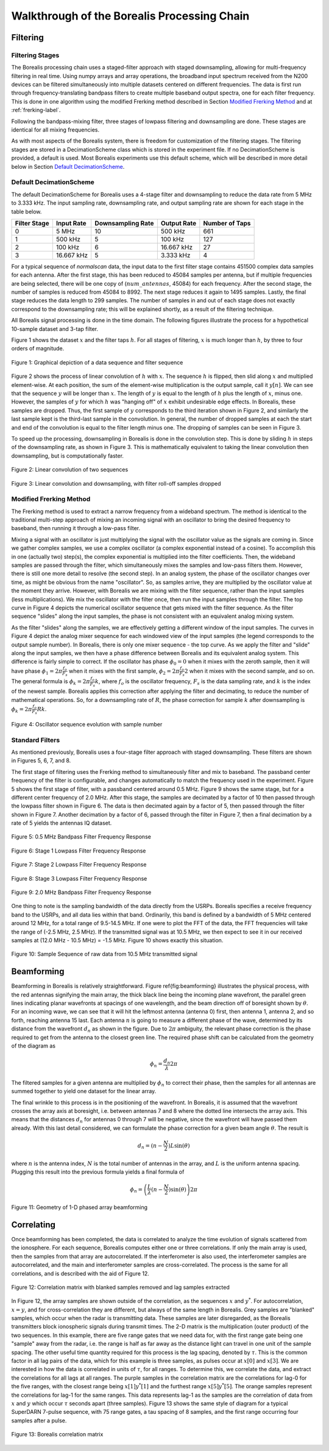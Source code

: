 .. _dsp-chain-label:

============================================
Walkthrough of the Borealis Processing Chain
============================================

---------
Filtering
---------

Filtering Stages
----------------

The Borealis processing chain uses a staged-filter approach with staged downsampling, allowing for
multi-frequency filtering in real time. Using numpy arrays and array operations, the broadband input
spectrum received from the N200 devices can be filtered simultaneously into multiple datasets
centered on different frequencies. The data is first run through frequency-translating bandpass
filters to create multiple baseband output spectra, one for each filter frequency. This is done in
one algorithm using the modified Frerking method described in Section `Modified Frerking Method`_
and at :ref:`frerking-label`.

Following the bandpass-mixing filter, three stages of lowpass filtering and downsampling are done.
These stages are identical for all mixing frequencies.

As with most aspects of the Borealis system, there is freedom for customization of the filtering
stages. The filtering stages are stored in a DecimationScheme class which is stored in the
experiment file. If no DecimationScheme is provided, a default is used. Most Borealis experiments
use this default scheme, which will be described in more detail below in Section `Default
DecimationScheme`_.

Default DecimationScheme
------------------------

The default DecimationScheme for Borealis uses a 4-stage filter and downsampling to reduce the data
rate from 5 MHz to 3.333 kHz. The input sampling rate, downsampling rate, and output sampling rate
are shown for each stage in the table below.

+--------------+------------+-------------------+-------------+----------------+
| Filter Stage | Input Rate | Downsampling Rate | Output Rate | Number of Taps |
+==============+============+===================+=============+================+
|      0       | 5 MHz      | 10                | 500 kHz     | 661            |
+--------------+------------+-------------------+-------------+----------------+
|      1       | 500 kHz    | 5                 | 100 kHz     | 127            |
+--------------+------------+-------------------+-------------+----------------+
|      2       | 100 kHz    | 6                 | 16.667 kHz  | 27             |
+--------------+------------+-------------------+-------------+----------------+
|      3       | 16.667 kHz | 5                 | 3.333 kHz   | 4              |
+--------------+------------+-------------------+-------------+----------------+

For a typical sequence of *normalscan* data, the input data to the first filter stage contains
451500 complex data samples for each antenna. After the first stage, this has been reduced to 45084
samples per antenna, but if multiple frequencies are being selected, there will be one copy of
(:math:`num\_antennas`, 45084) for each frequency. After the second stage, the number of samples is
reduced from 45084 to 8992. The next stage reduces it again to 1495 samples. Lastly, the final stage
reduces the data length to 299 samples. The number of samples in and out of each stage does not
exactly correspond to the downsampling rate; this will be explained shortly, as a result of the
filtering technique.

All Borealis signal processing is done in the time domain. The following figures illustrate the
process for a hypothetical 10-sample dataset and 3-tap filter.

Figure 1 shows the dataset :math:`x` and the filter taps :math:`h`. For all stages of filtering,
:math:`x` is much longer than :math:`h`, by three to four orders of magnitude.

.. figure:: img/convolution_sequences.png
   :scale: 60 %
   :alt: Sample and filter sequences
   :align: center

   Figure 1: Graphical depiction of a data sequence and filter sequence


Figure 2 shows the process of linear convolution of :math:`h` with :math:`x`. The sequence :math:`h`
is flipped, then slid along :math:`x` and multiplied element-wise. At each position, the sum of the
element-wise multiplication is the output sample, call it :math:`y[n]`. We can see that the sequence
:math:`y` will be longer than :math:`x`. The length of :math:`y` is equal to the length of :math:`h`
plus the length of :math:`x`, minus one. However, the samples of :math:`y` for which :math:`h` was
"hanging off" of :math:`x` exhibit undesirable edge effects. In Borealis, these samples are dropped.
Thus, the first sample of :math:`y` corresponds to the third iteration shown in Figure 2, and
similarly the last sample kept is the third-last sample in the convolution. In general, the number
of dropped samples at each the start and end of the convolution is equal to the filter length minus
one. The dropping of samples can be seen in Figure 3.

To speed up the processing, downsampling in Borealis is done in the convolution step. This is done
by sliding :math:`h` in steps of the downsampling rate, as shown in Figure 3. This is mathematically
equivalent to taking the linear convolution then downsampling, but is computationally faster.

.. figure:: img/windowed_view-convolution.png
   :scale: 70 %
   :alt: Convolution of two sequences
   :align: center

   Figure 2: Linear convolution of two sequences

.. figure:: img/windowed_view-convolve_decimate.png
   :scale: 60 %
   :alt: Downsampled convolution with edge effects discarded
   :align: center

   Figure 3: Linear convolution and downsampling, with filter roll-off samples dropped


Modified Frerking Method
------------------------

The Frerking method is used to extract a narrow frequency from a wideband spectrum. The method is
identical to the traditional multi-step approach of mixing an incoming signal with an oscillator to
bring the desired frequency to baseband, then running it through a low-pass filter.

Mixing a signal with an oscillator is just multiplying the signal with the oscillator value as the
signals are coming in. Since we gather complex samples, we use a complex oscillator (a complex
exponential instead of a cosine). To accomplish this in one (actually two) step(s), the complex
exponential is multiplied into the filter coefficients. Then, the wideband samples are passed
through the filter, which simultaneously mixes the samples and low-pass filters them. However, there
is still one more detail to resolve (the second step). In an analog system, the phase of the
oscillator changes over time, as might be obvious from the name "oscillator". So, as samples arrive,
they are multiplied by the oscillator value at the moment they arrive. However, with Borealis we are
mixing with the filter sequence, rather than the input samples (less multiplications). We mix the
oscillator with the filter once, then run the input samples through the filter. The top curve in
Figure 4 depicts the numerical oscillator sequence that gets mixed with the filter sequence. As the
filter sequence "slides" along the input samples, the phase is not consistent with an equivalent
analog mixing system.

As the filter "slides" along the samples, we are effectively getting a different window of the input
samples. The curves in Figure 4 depict the analog mixer sequence for each windowed view of the input
samples (the legend corresponds to the output sample number). In Borealis, there is only one mixer
sequence - the top curve. As we apply the filter and "slide" along the input samples, we then have a
phase difference between Borealis and its equivalent analog system. This difference is fairly simple
to correct. If the oscillator has phase :math:`{\phi}_0 = 0` when it mixes with the zeroth sample,
then it will have phase :math:`\phi_1 = 2\pi\frac{f_o}{F_s}` when it mixes with the first sample,
:math:`\phi_2 = 2\pi\frac{f_o}{F_s}2` when it mixes with the second sample, and so on. The general
formula is :math:`\phi_k = 2\pi\frac{f_o}{F_s}k`, where :math:`f_o` is the oscillator frequency,
:math:`F_s` is the data sampling rate, and :math:`k` is the index of the newest sample. Borealis
applies this correction after applying the filter and decimating, to reduce the number of
mathematical operations. So, for a downsampling rate of :math:`R`, the phase correction for sample
:math:`k` after downsampling is :math:`\phi_k = 2\pi\frac{f_o}{F_s}Rk`.

.. figure:: img/oscillator_sequences.png
   :scale: 80 %
   :alt: Windowed view of oscillator mixing sequence
   :align: center

   Figure 4: Oscillator sequence evolution with sample number


Standard Filters
----------------

As mentioned previously, Borealis uses a four-stage filter approach with staged downsampling. These
filters are shown in Figures 5, 6, 7, and 8.

The first stage of filtering uses the Frerking method to simultaneously filter and mix to baseband.
The passband center frequency of the filter is configurable, and changes automatically to match the
frequency used in the experiment. Figure 5 shows the first stage of filter, with a passband centered
around 0.5 MHz. Figure 9 shows the same stage, but for a different center frequency of 2.0 MHz.
After this stage, the samples are decimated by a factor of 10 then passed through the lowpass filter
shown in Figure 6. The data is then decimated again by a factor of 5, then passed through the filter
shown in Figure 7. Another decimation by a factor of 6, passed through the filter in Figure 7, then
a final decimation by a rate of 5 yields the antennas IQ dataset.

.. figure:: img/Bandpass_0-5_MHz.png
   :scale: 80 %
   :alt: 0.5 MHz Bandpass Filter
   :align: center

   Figure 5: 0.5 MHz Bandpass Filter Frequency Response

.. figure:: img/Lowpass_stage_1.png
   :scale: 80 %
   :alt: First Stage of Lowpass Filtering
   :align: center

   Figure 6: Stage 1 Lowpass Filter Frequency Response

.. figure:: img/Lowpass_stage_2.png
   :scale: 80 %
   :alt: Second Stage of Lowpass Filtering
   :align: center

   Figure 7: Stage 2 Lowpass Filter Frequency Response

.. figure:: img/Lowpass_stage_3.png
   :scale: 80 %
   :alt: Third Stage of Lowpass Filtering
   :align: center

   Figure 8: Stage 3 Lowpass Filter Frequency Response

.. figure:: img/Bandpass_2-0_MHz.png
   :scale: 80 %
   :alt: 2.0 MHz Bandpass Filter
   :align: center

   Figure 9: 2.0 MHz Bandpass Filter Frequency Response


One thing to note is the sampling bandwidth of the data directly from the USRPs. Borealis specifies
a receive frequency band to the USRPs, and all data lies within that band. Ordinarily, this band is
defined by a bandwidth of 5 MHz centered around 12 MHz, for a total range of 9.5-14.5 MHz. If one
were to plot the FFT of the data, the FFT frequencies will take the range of (-2.5 MHz, 2.5 MHz). If
the transmitted signal was at 10.5 MHz, we then expect to see it in our received samples at (12.0
MHz - 10.5 MHz) = -1.5 MHz. Figure 10 shows exactly this situation.

.. figure:: img/sequence_22_antenna_16.png
   :scale: 90 %
   :alt: Time- and Frequency-domain representations of one sequence of received data at 10.5 MHz
   :align: center

   Figure 10: Sample Sequence of raw data from 10.5 MHz transmitted signal


-----------
Beamforming
-----------

Beamforming in Borealis is relatively straightforward. Figure \ref{fig:beamforming} illustrates the
physical process, with the red antennas signifying the main array, the thick black line being the
incoming plane wavefront, the parallel green lines indicating planar wavefronts at spacings of one
wavelength, and the beam direction off of boresight shown by :math:`\theta`. For an incoming wave,
we can see that it will hit the leftmost antenna (antenna 0) first, then antenna 1, antenna 2, and
so forth, reaching antenna 15 last. Each antenna :math:`n` is going to measure a different phase of
the wave, determined by its distance from the wavefront :math:`d_n` as shown in the figure. Due to
:math:`2\pi` ambiguity, the relevant phase correction is the phase required to get from the antenna
to the closest green line. The required phase shift can be calculated from the geometry of the
diagram as

.. math:: \phi_n = \frac{d_n}{\lambda} 2\pi

The filtered samples for a given antenna are multiplied by :math:`\phi_n` to correct their phase,
then the samples for all antennas are summed together to yield one dataset for the linear array.

The final wrinkle to this process is in the positioning of the wavefront. In Borealis, it is assumed
that the wavefront crosses the array axis at boresight, i.e. between antennas 7 and 8 where the
dotted line intersects the array axis. This means that the distances :math:`d_n` for antennas 0
through 7 will be negative, since the wavefront will have passed them already. With this last detail
considered, we can formulate the phase correction for a given beam angle :math:`\theta`. The result
is

.. math:: d_n = (n-\frac{N}{2})L\sin(\theta)

where :math:`n` is the antenna index, :math:`N` is the total number of antennas in the array, and
:math:`L` is the uniform antenna spacing. Plugging this result into the previous formula yields a
final formula of

.. math:: \phi_n = \left(\frac{L}{\lambda}(n-\frac{N}{2})\sin(\theta)\right) 2\pi

.. figure:: img/beamforming.png
   :scale: 90 %
   :alt: Beamforming with a 1-D phased array
   :align: center

   Figure 11: Geometry of 1-D phased array beamforming


-----------
Correlating
-----------

Once beamforming has been completed, the data is correlated to analyze the time evolution of signals
scattered from the ionosphere. For each sequence, Borealis computes either one or three
correlations. If only the main array is used, then the samples from that array are autocorrelated.
If the interferometer is also used, the interferometer samples are autocorrelated, and the main and
interferometer samples are cross-correlated. The process is the same for all correlations, and is
described with the aid of Figure 12.

.. figure:: img/correlations.png
   :scale: 90 %
   :alt: Correlations explained with matrix
   :align: center

   Figure 12: Correlation matrix with blanked samples removed and lag samples extracted


In Figure 12, the array samples are shown outside of the correlation, as the sequences :math:`x` and
:math:`y^*`. For autocorrelation, :math:`x = y`, and for cross-correlation they are different, but
always of the same length in Borealis. Grey samples are "blanked" samples, which occur when the
radar is transmitting data. These samples are later disregarded, as the Borealis transmitters block
ionospheric signals during transmit times. The 2-D matrix is the multiplication (outer product) of
the two sequences. In this example, there are five range gates that we need data for, with the first
range gate being one "sample" away from the radar, i.e. the range is half as far away as the
distance light can travel in one unit of the sample spacing. The other useful time quantity required
for this process is the lag spacing, denoted by :math:`\tau`. This is the common factor in all lag
pairs of the data, which for this example is three samples, as pulses occur at :math:`x[0]` and
:math:`x[3]`. We are interested in how the data is correlated in units of :math:`\tau`, for all
ranges. To determine this, we correlate the data, and extract the correlations for all lags at all
ranges. The purple samples in the correlation matrix are the correlations for lag-0 for the five
ranges, with the closest range being :math:`x[1]y^*[1]` and the furthest range :math:`x[5]y^*[5]`.
The orange samples represent the correlations for lag-1 for the same ranges. This data represents
lag-1 as the samples are the correlation of data from :math:`x` and :math:`y` which occur
:math:`\tau` seconds apart (three samples). Figure 13 shows the same style of diagram for a typical
SuperDARN 7-pulse sequence, with 75 range gates, a tau spacing of 8 samples, and the first range
occurring four samples after a pulse.

.. figure:: img/borealis_correlations.png
   :scale: 90 %
   :alt: Borealis correlation matrix
   :align: center

   Figure 13: Borealis correlation matrix


